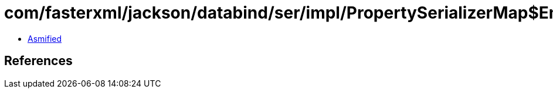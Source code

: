 = com/fasterxml/jackson/databind/ser/impl/PropertySerializerMap$Empty.class

 - link:PropertySerializerMap$Empty-asmified.java[Asmified]

== References

